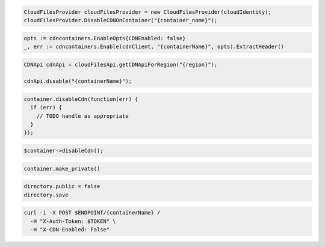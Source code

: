 .. code-block:: csharp

  CloudFilesProvider cloudFilesProvider = new CloudFilesProvider(cloudIdentity);
  cloudFilesProvider.DisableCDNOnContainer("{container_name}");

.. code-block:: go

  opts := cdncontainers.EnableOpts{CDNEnabled: false}
  _, err := cdncontainers.Enable(cdnClient, "{containerName}", opts).ExtractHeader()

.. code-block:: java

  CDNApi cdnApi = cloudFilesApi.getCDNApiForRegion("{region}");

  cdnApi.disable("{containerName}");

.. code-block:: javascript

  container.disableCdn(function(err) {
    if (err) {
      // TODO handle as appropriate
    }
  });

.. code-block:: php

  $container->disableCdn();

.. code-block:: python

  container.make_private()

.. code-block:: ruby

  directory.public = false
  directory.save

.. code-block:: sh

  curl -i -X POST $ENDPOINT/{containerName} /
    -H "X-Auth-Token: $TOKEN" \
    -H "X-CDN-Enabled: False"
